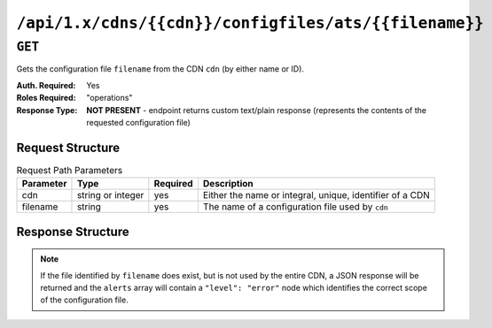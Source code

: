 ..
..
.. Licensed under the Apache License, Version 2.0 (the "License");
.. you may not use this file except in compliance with the License.
.. You may obtain a copy of the License at
..
..     http://www.apache.org/licenses/LICENSE-2.0
..
.. Unless required by applicable law or agreed to in writing, software
.. distributed under the License is distributed on an "AS IS" BASIS,
.. WITHOUT WARRANTIES OR CONDITIONS OF ANY KIND, either express or implied.
.. See the License for the specific language governing permissions and
.. limitations under the License.
..

.. _to-api-cdns-cdn-configfiles-ats-filename:

******************************************************
``/api/1.x/cdns/{{cdn}}/configfiles/ats/{{filename}}``
******************************************************
.. seealso:: The :ref:`to-api-servers-server-configfiles-ats` endpoint

``GET``
=======
Gets the configuration file ``filename`` from the CDN ``cdn`` (by either name or ID).

:Auth. Required: Yes
:Roles Required: "operations"
:Response Type:  **NOT PRESENT** - endpoint returns custom text/plain response (represents the contents of the requested configuration file)

Request Structure
-----------------
.. table:: Request Path Parameters

	+-----------+-------------------+----------+----------------------------------------------------------+
	| Parameter | Type              | Required | Description                                              |
	+===========+===================+==========+==========================================================+
	| cdn       | string or integer | yes      | Either the name or integral, unique, identifier of a CDN |
	+-----------+-------------------+----------+----------------------------------------------------------+
	| filename  | string            | yes      | The name of a configuration file used by ``cdn``         |
	+-----------+-------------------+----------+----------------------------------------------------------+

Response Structure
------------------
.. note:: If the file identified by ``filename`` does exist, but is not used by the entire CDN, a JSON response will be returned and the ``alerts`` array will contain a ``"level": "error"`` node which identifies the correct scope of the configuration file.

.. code-block:: squid
	:caption: Response Example

	# DO NOT EDIT - Generated for CDN-in-a-Box by Traffic Ops (https://trafficops.infra.ciab.test:443/) on Thu Oct 25 13:26:31 UTC 2018
	cond %{REMAP_PSEUDO_HOOK}
	set-conn-dscp 8 [L]


